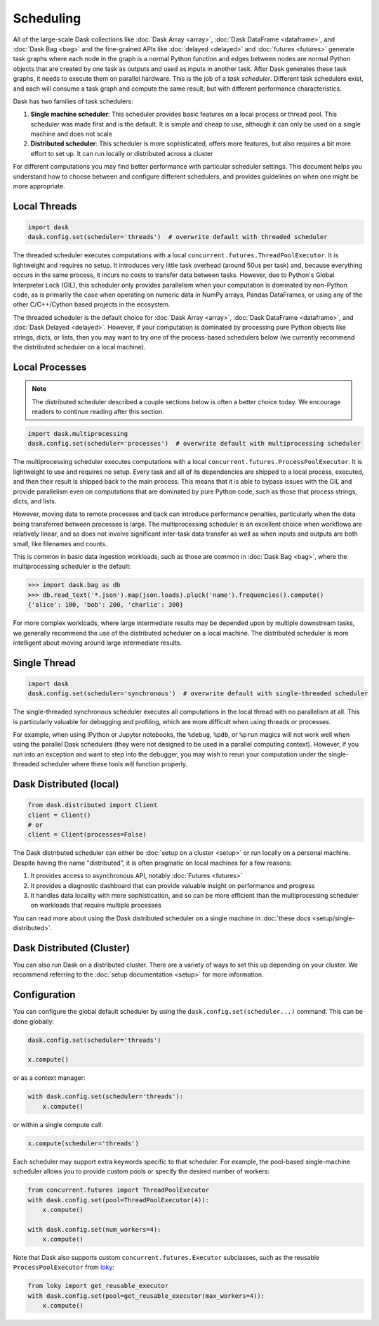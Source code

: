 Scheduling
==========

All of the large-scale Dask collections like
:doc:`Dask Array <array>`, :doc:`Dask DataFrame <dataframe>`, and :doc:`Dask Bag <bag>`
and the fine-grained APIs like :doc:`delayed <delayed>` and :doc:`futures <futures>`
generate task graphs where each node in the graph is a normal Python function
and edges between nodes are normal Python objects
that are created by one task as outputs and used as inputs in another task.
After Dask generates these task graphs, it needs to execute them on parallel hardware.
This is the job of a *task scheduler*.
Different task schedulers exist, and each will consume a task graph and compute the 
same result, but with different performance characteristics.

.. image:: images/collections-schedulers.png
   :alt: Dask collections and schedulers
   :width: 80%
   :align: center

Dask has two families of task schedulers:

1.  **Single machine scheduler**: This scheduler provides basic features on a
    local process or thread pool.  This scheduler was made first and is the
    default.  It is simple and cheap to use, although it can only be used on 
    a single machine and does not scale
2.  **Distributed scheduler**: This scheduler is more sophisticated, offers
    more features, but also requires a bit more effort to set up.  It can
    run locally or distributed across a cluster

For different computations you may find better performance with particular scheduler settings.
This document helps you understand how to choose between and configure different schedulers,
and provides guidelines on when one might be more appropriate.


Local Threads
-------------

.. code-block:: python

   import dask
   dask.config.set(scheduler='threads')  # overwrite default with threaded scheduler

The threaded scheduler executes computations with a local
``concurrent.futures.ThreadPoolExecutor``.
It is lightweight and requires no setup.
It introduces very little task overhead (around 50us per task)
and, because everything occurs in the same process,
it incurs no costs to transfer data between tasks.
However, due to Python's Global Interpreter Lock (GIL),
this scheduler only provides parallelism when your computation is dominated by non-Python code,
as is primarily the case when operating on numeric data in NumPy arrays, Pandas DataFrames,
or using any of the other C/C++/Cython based projects in the ecosystem.

The threaded scheduler is the default choice for
:doc:`Dask Array <array>`, :doc:`Dask DataFrame <dataframe>`, and :doc:`Dask Delayed <delayed>`.
However, if your computation is dominated by processing pure Python objects
like strings, dicts, or lists,
then you may want to try one of the process-based schedulers below
(we currently recommend the distributed scheduler on a local machine).


Local Processes
---------------

.. note:: 

   The distributed scheduler described a couple sections below is often a better choice today. 
   We encourage readers to continue reading after this section.

.. code-block:: python

   import dask.multiprocessing
   dask.config.set(scheduler='processes')  # overwrite default with multiprocessing scheduler


The multiprocessing scheduler executes computations with a local
``concurrent.futures.ProcessPoolExecutor``.
It is lightweight to use and requires no setup.
Every task and all of its dependencies are shipped to a local process,
executed, and then their result is shipped back to the main process.
This means that it is able to bypass issues with the GIL and provide parallelism
even on computations that are dominated by pure Python code,
such as those that process strings, dicts, and lists.

However, moving data to remote processes and back can introduce performance penalties,
particularly when the data being transferred between processes is large.
The multiprocessing scheduler is an excellent choice when workflows are relatively linear,
and so does not involve significant inter-task data transfer
as well as when inputs and outputs are both small, like filenames and counts.

This is common in basic data ingestion workloads,
such as those are common in :doc:`Dask Bag <bag>`,
where the multiprocessing scheduler is the default:

.. code-block:: python

   >>> import dask.bag as db
   >>> db.read_text('*.json').map(json.loads).pluck('name').frequencies().compute()
   {'alice': 100, 'bob': 200, 'charlie': 300}

For more complex workloads,
where large intermediate results may be depended upon by multiple downstream tasks,
we generally recommend the use of the distributed scheduler on a local machine.
The distributed scheduler is more intelligent about moving around large intermediate results.

.. _single-threaded-scheduler:

Single Thread
-------------

.. code-block:: python

   import dask
   dask.config.set(scheduler='synchronous')  # overwrite default with single-threaded scheduler

The single-threaded synchronous scheduler executes all computations in the local thread
with no parallelism at all.
This is particularly valuable for debugging and profiling,
which are more difficult when using threads or processes.

For example, when using IPython or Jupyter notebooks, the ``%debug``, ``%pdb``, or ``%prun`` magics
will not work well when using the parallel Dask schedulers 
(they were not designed to be used in a parallel computing context).
However, if you run into an exception and want to step into the debugger,
you may wish to rerun your computation under the single-threaded scheduler
where these tools will function properly.


Dask Distributed (local)
------------------------

.. code-block:: python

   from dask.distributed import Client
   client = Client()
   # or
   client = Client(processes=False)

The Dask distributed scheduler can either be :doc:`setup on a cluster <setup>`
or run locally on a personal machine.  Despite having the name "distributed",
it is often pragmatic on local machines for a few reasons:

1.  It provides access to asynchronous API, notably :doc:`Futures <futures>`
2.  It provides a diagnostic dashboard that can provide valuable insight on
    performance and progress
3.  It handles data locality with more sophistication, and so can be more
    efficient than the multiprocessing scheduler on workloads that require
    multiple processes

You can read more about using the Dask distributed scheduler on a single machine in
:doc:`these docs <setup/single-distributed>`.


Dask Distributed (Cluster)
--------------------------

You can also run Dask on a distributed cluster.
There are a variety of ways to set this up depending on your cluster.
We recommend referring to the :doc:`setup documentation <setup>` for more information.

.. _scheduling-configuration:

Configuration
-------------

You can configure the global default scheduler by using the ``dask.config.set(scheduler...)`` command.
This can be done globally:

.. code-block:: python

   dask.config.set(scheduler='threads')

   x.compute()

or as a context manager:

.. code-block:: python

   with dask.config.set(scheduler='threads'):
       x.compute()

or within a single compute call:

.. code-block:: python

   x.compute(scheduler='threads')

Each scheduler may support extra keywords specific to that scheduler. For example,
the pool-based single-machine scheduler allows you to provide custom pools or
specify the desired number of workers:

.. code-block:: python

   from concurrent.futures import ThreadPoolExecutor
   with dask.config.set(pool=ThreadPoolExecutor(4)):
       x.compute()

   with dask.config.set(num_workers=4):
       x.compute()

Note that Dask also supports custom ``concurrent.futures.Executor`` subclasses, such as the 
reusable ``ProcessPoolExecutor`` from loky_:

.. _loky: https://github.com/joblib/loky

.. code-block:: python

   from loky import get_reusable_executor
   with dask.config.set(pool=get_reusable_executor(max_workers=4)):
       x.compute()

